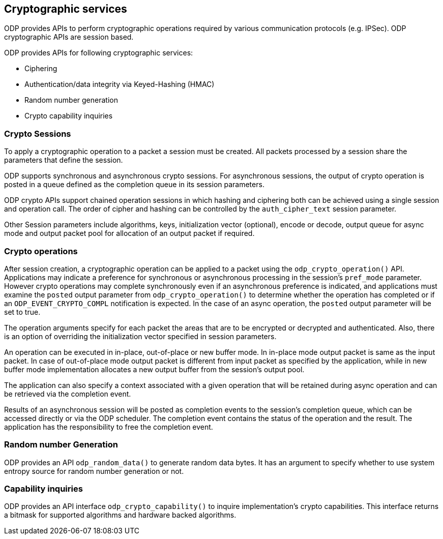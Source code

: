 == Cryptographic services

ODP provides APIs to perform cryptographic operations required by various
communication protocols (e.g. IPSec). ODP cryptographic APIs are session based.

ODP provides APIs for following cryptographic services:

* Ciphering
* Authentication/data integrity via Keyed-Hashing (HMAC)
* Random number generation
* Crypto capability inquiries

=== Crypto Sessions

To apply a cryptographic operation to a packet a session must be created. All
packets processed by a session share the parameters that define the session.

ODP supports synchronous and asynchronous crypto sessions. For asynchronous
sessions, the output of crypto operation is posted in a queue defined as
the completion queue in its session parameters.

ODP crypto APIs support chained operation sessions in which hashing and ciphering
both can be achieved using a single session and operation call. The order of
cipher and hashing can be controlled by the `auth_cipher_text` session parameter.

Other Session parameters include algorithms, keys, initialization vector
(optional), encode or decode, output queue for async mode and output packet pool
for allocation of an output packet if required.

=== Crypto operations

After session creation, a cryptographic operation can be applied to a packet
using the `odp_crypto_operation()` API. Applications may indicate a preference
for synchronous or asynchronous processing in the session's `pref_mode` parameter.
However crypto operations may complete synchronously even if an asynchronous
preference is indicated, and applications must examine the `posted` output
parameter from `odp_crypto_operation()` to determine whether the operation has
completed or if an `ODP_EVENT_CRYPTO_COMPL` notification is expected. In the case
of an async operation, the `posted` output parameter will be set to true.


The operation arguments specify for each packet the areas that are to be
encrypted or decrypted and authenticated. Also, there is an option of overriding
the initialization vector specified in session parameters.

An operation can be executed in in-place, out-of-place or new buffer mode.
In in-place mode output packet is same as the input packet.
In case of out-of-place mode output packet is different from input packet as
specified by the application, while in new buffer mode implementation allocates
a new output buffer from the session’s output pool.

The application can also specify a context associated with a given operation that
will be retained during async operation and can be retrieved via the completion
event.

Results of an asynchronous session will be posted as completion events to the
session’s completion queue, which can be accessed directly or via the ODP
scheduler. The completion event contains the status of the operation and the
result. The application has the responsibility to free the completion event.

=== Random number Generation

ODP provides an API `odp_random_data()` to generate random data bytes. It has
an argument to specify whether to use system entropy source for random number
generation or not.

=== Capability inquiries

ODP provides an API interface `odp_crypto_capability()` to inquire implementation’s
crypto capabilities. This interface returns a bitmask for supported algorithms
and hardware backed algorithms.
